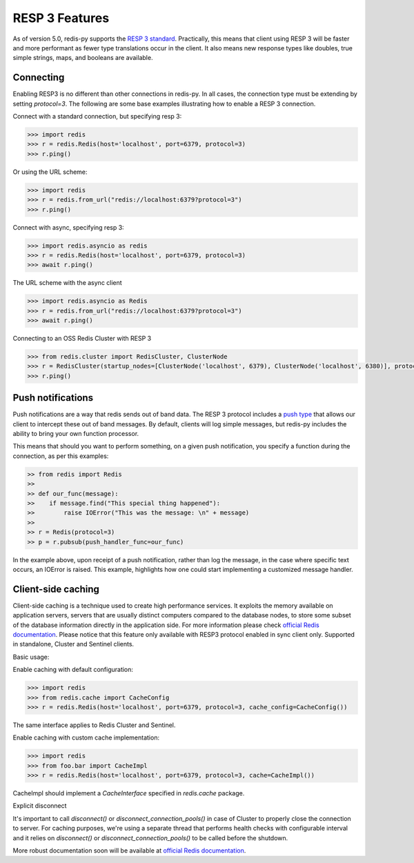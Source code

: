 RESP 3 Features
===============

As of version 5.0, redis-py supports the `RESP 3 standard <https://github.com/redis/redis-specifications/blob/master/protocol/RESP3.md>`_. Practically, this means that client using RESP 3 will be faster and more performant as fewer type translations occur in the client. It also means new response types like doubles, true simple strings, maps, and booleans are available.

Connecting
-----------

Enabling RESP3 is no different than other connections in redis-py. In all cases, the connection type must be extending by setting `protocol=3`. The following are some base examples illustrating how to enable a RESP 3 connection.

Connect with a standard connection, but specifying resp 3:

.. code:: python

    >>> import redis
    >>> r = redis.Redis(host='localhost', port=6379, protocol=3)
    >>> r.ping()

Or using the URL scheme:

.. code:: python

    >>> import redis
    >>> r = redis.from_url("redis://localhost:6379?protocol=3")
    >>> r.ping()

Connect with async, specifying resp 3:

.. code:: python

    >>> import redis.asyncio as redis
    >>> r = redis.Redis(host='localhost', port=6379, protocol=3)
    >>> await r.ping()

The URL scheme with the async client

.. code:: python

    >>> import redis.asyncio as Redis
    >>> r = redis.from_url("redis://localhost:6379?protocol=3")
    >>> await r.ping()

Connecting to an OSS Redis Cluster with RESP 3

.. code:: python

    >>> from redis.cluster import RedisCluster, ClusterNode
    >>> r = RedisCluster(startup_nodes=[ClusterNode('localhost', 6379), ClusterNode('localhost', 6380)], protocol=3)
    >>> r.ping()

Push notifications
------------------

Push notifications are a way that redis sends out of band data. The RESP 3 protocol includes a `push type <https://github.com/redis/redis-specifications/blob/master/protocol/RESP3.md#push-type>`_ that allows our client to intercept these out of band messages. By default, clients will log simple messages, but redis-py includes the ability to bring your own function processor.

This means that should you want to perform something, on a given push notification, you specify a function during the connection, as per this examples:

.. code:: python

    >> from redis import Redis
    >>
    >> def our_func(message):
    >>    if message.find("This special thing happened"):
    >>        raise IOError("This was the message: \n" + message)
    >>
    >> r = Redis(protocol=3)
    >> p = r.pubsub(push_handler_func=our_func)

In the example above, upon receipt of a push notification, rather than log the message, in the case where specific text occurs, an IOError is raised. This example, highlights how one could start implementing a customized message handler.

Client-side caching
-------------------

Client-side caching is a technique used to create high performance services.
It exploits the memory available on application servers, servers that are usually distinct computers compared to the database nodes, to store some subset of the database information directly in the application side.
For more information please check `official Redis documentation <https://redis.io/docs/latest/develop/use/client-side-caching/>`_.
Please notice that this feature only available with RESP3 protocol enabled in sync client only. Supported in standalone, Cluster and Sentinel clients.

Basic usage:

Enable caching with default configuration:

.. code:: python

    >>> import redis
    >>> from redis.cache import CacheConfig
    >>> r = redis.Redis(host='localhost', port=6379, protocol=3, cache_config=CacheConfig())

The same interface applies to Redis Cluster and Sentinel.

Enable caching with custom cache implementation:

.. code:: python

    >>> import redis
    >>> from foo.bar import CacheImpl
    >>> r = redis.Redis(host='localhost', port=6379, protocol=3, cache=CacheImpl())

CacheImpl should implement a `CacheInterface` specified in `redis.cache` package.

Explicit disconnect

It's important to call `disconnect()` or `disconnect_connection_pools()` in case of Cluster to properly close the connection to server.
For caching purposes, we're using a separate thread that performs health checks with configurable interval and it relies on
`disconnect()` or `disconnect_connection_pools()` to be called before the shutdown.

More robust documentation soon will be available at `official Redis documentation <https://redis.io/docs/latest/>`_.
